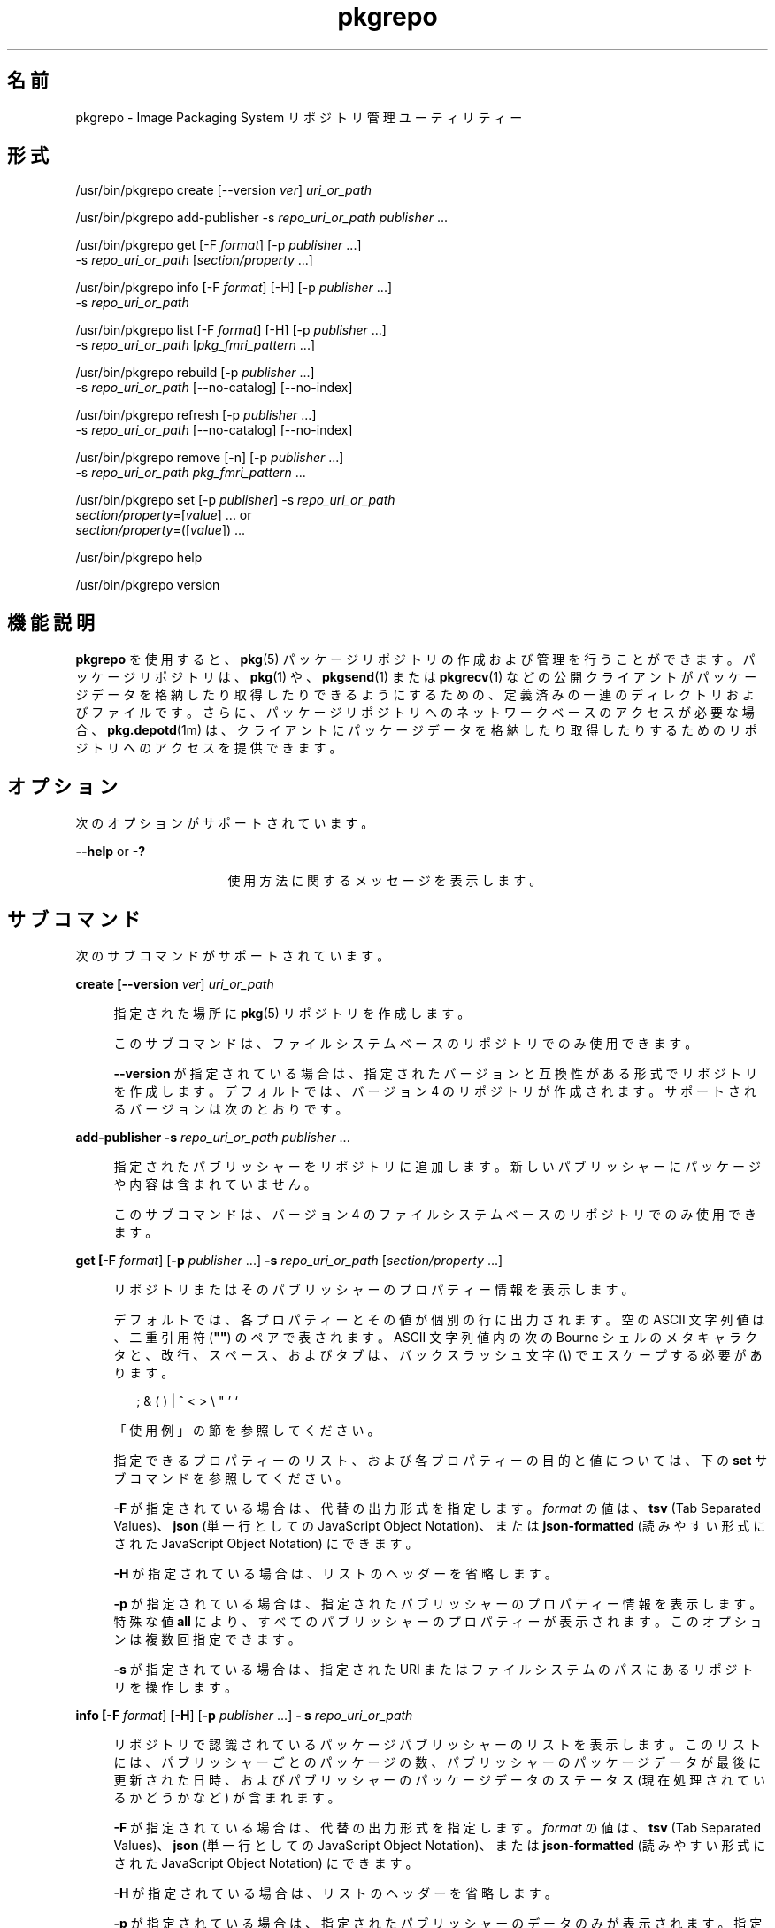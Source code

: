 '\" te
.\" Copyright (c) 2007, 2011, Oracle and/or its affiliates. All rights reserved.
.\" Copyright (c) 2012, OmniTI Computer Consulting, Inc. All rights reserved.
.TH pkgrepo 1 "2011 年 8 月 30 日" "SunOS 5.11" "ユーザーコマンド"
.SH 名前
pkgrepo \- Image Packaging System リポジトリ管理ユーティリティー
.SH 形式
.LP
.nf
/usr/bin/pkgrepo create [--version \fIver\fR] \fIuri_or_path\fR
.fi

.LP
.nf
/usr/bin/pkgrepo add-publisher -s \fIrepo_uri_or_path\fR \fIpublisher\fR ...
.fi

.LP
.nf
/usr/bin/pkgrepo get [-F \fIformat\fR] [-p \fIpublisher\fR ...]
    -s \fIrepo_uri_or_path\fR [\fIsection/property\fR ...]
.fi

.LP
.nf
/usr/bin/pkgrepo info [-F \fIformat\fR] [-H] [-p \fIpublisher\fR ...]
    -s \fIrepo_uri_or_path\fR
.fi

.LP
.nf
/usr/bin/pkgrepo list [-F \fIformat\fR] [-H] [-p \fIpublisher\fR ...]
    -s \fIrepo_uri_or_path\fR [\fIpkg_fmri_pattern\fR ...]
.fi

.LP
.nf
/usr/bin/pkgrepo rebuild [-p \fIpublisher\fR ...]
    -s \fIrepo_uri_or_path\fR [--no-catalog] [--no-index]
.fi

.LP
.nf
/usr/bin/pkgrepo refresh [-p \fIpublisher\fR ...]
    -s \fIrepo_uri_or_path\fR [--no-catalog] [--no-index]
.fi

.LP
.nf
/usr/bin/pkgrepo remove [-n] [-p \fIpublisher\fR ...]
    -s \fIrepo_uri_or_path\fR \fIpkg_fmri_pattern\fR ...
.fi

.LP
.nf
/usr/bin/pkgrepo set [-p \fIpublisher\fR] -s \fIrepo_uri_or_path\fR
    \fIsection/property\fR=[\fIvalue\fR] ... or
    \fIsection/property\fR=([\fIvalue\fR]) ...
.fi

.LP
.nf
/usr/bin/pkgrepo help
.fi

.LP
.nf
/usr/bin/pkgrepo version
.fi

.SH 機能説明
.sp
.LP
\fBpkgrepo\fR を使用すると、\fBpkg\fR(5) パッケージリポジトリの作成および管理を行うことができます。パッケージリポジトリは、\fBpkg\fR(1) や、\fBpkgsend\fR(1) または \fBpkgrecv\fR(1) などの公開クライアントがパッケージデータを格納したり取得したりできるようにするための、定義済みの一連のディレクトリおよびファイルです。さらに、パッケージリポジトリへのネットワークベースのアクセスが必要な場合、\fBpkg.depotd\fR(1m) は、クライアントにパッケージデータを格納したり取得したりするためのリポジトリへのアクセスを提供できます。
.SH オプション
.sp
.LP
次のオプションがサポートされています。
.sp
.ne 2
.mk
.na
\fB\fB--help\fR or \fB-?\fR\fR
.ad
.RS 16n
.rt  
使用方法に関するメッセージを表示します。
.RE

.SH サブコマンド
.sp
.LP
次のサブコマンドがサポートされています。
.sp
.ne 2
.mk
.na
\fB\fBcreate [\fB--version\fR \fIver\fR] \fI uri_or_path\fR\fR\fR
.ad
.sp .6
.RS 4n
指定された場所に \fBpkg\fR(5) リポジトリを作成します。
.sp
このサブコマンドは、ファイルシステムベースのリポジトリでのみ使用できます。
.sp
\fB--version\fR が指定されている場合は、指定されたバージョンと互換性がある形式でリポジトリを作成します。デフォルトでは、バージョン 4 のリポジトリが作成されます。サポートされるバージョンは次のとおりです。
.sp

.sp
.TS
tab();
lw(.33i) lw(5.17i) 
lw(.33i) lw(5.17i) 
.
3T{
1 つのパブリッシャー、カタログバージョン 1、および検索バージョン 1 でのパッケージの格納をサポートします。
T}
4T{
複数のパブリッシャー、カタログバージョン 1、および検索バージョン 1 でのパッケージの格納をサポートします。
T}
.TE

.RE

.sp
.ne 2
.mk
.na
\fB\fBadd-publisher \fB-s\fR \fIrepo_uri_or_path \fR \fIpublisher\fR ...\fR\fR
.ad
.sp .6
.RS 4n
指定されたパブリッシャーをリポジトリに追加します。新しいパブリッシャーにパッケージや内容は含まれていません。
.sp
このサブコマンドは、バージョン 4 のファイルシステムベースのリポジトリでのみ使用できます。
.RE

.sp
.ne 2
.mk
.na
\fB\fBget [\fB-F\fR \fIformat\fR] [\fB-p\fR \fIpublisher\fR ...] \fB-s\fR \fI repo_uri_or_path\fR [\fIsection/property\fR ...]\fR\fR
.ad
.sp .6
.RS 4n
リポジトリまたはそのパブリッシャーのプロパティー情報を表示します。
.sp
デフォルトでは、各プロパティーとその値が個別の行に出力されます。空の ASCII 文字列値は、二重引用符 (\fB""\fR) のペアで表されます。ASCII 文字列値内の次の Bourne シェルのメタキャラクタと、改行、スペース、およびタブは、バックスラッシュ文字 (\fB\e\fR) でエスケープする必要があります。
.sp
.in +2
.nf
; & ( ) | ^ < > \e " ' `
.fi
.in -2

「使用例」の節を参照してください。
.sp
指定できるプロパティーのリスト、および各プロパティーの目的と値については、下の \fBset\fR サブコマンドを参照してください。
.sp
\fB-F\fR が指定されている場合は、代替の出力形式を指定します。\fIformat\fR の値は、\fBtsv\fR (Tab Separated Values)、\fB json\fR (単一行としての JavaScript Object Notation)、または \fBjson-formatted \fR (読みやすい形式にされた JavaScript Object Notation) にできます。
.sp
\fB-H\fR が指定されている場合は、リストのヘッダーを省略します。
.sp
\fB-p\fR が指定されている場合は、指定されたパブリッシャーのプロパティー情報を表示します。特殊な値 \fBall\fR により、すべてのパブリッシャーのプロパティーが表示されます。このオプションは複数回指定できます。
.sp
\fB-s\fR が指定されている場合は、指定された URI またはファイルシステムのパスにあるリポジトリを操作します。
.RE

.sp
.ne 2
.mk
.na
\fB\fBinfo [\fB-F\fR \fIformat\fR] [\fB-H\fR] [\fB-p\fR \fIpublisher\fR ...] \fB- s\fR \fIrepo_uri_or_path\fR\fR\fR
.ad
.sp .6
.RS 4n
リポジトリで認識されているパッケージパブリッシャーのリストを表示します。このリストには、パブリッシャーごとのパッケージの数、パブリッシャーのパッケージデータが最後に更新された日時、およびパブリッシャーのパッケージデータのステータス (現在処理されているかどうかなど) が含まれます。
.sp
\fB-F\fR が指定されている場合は、代替の出力形式を指定します。\fIformat\fR の値は、\fBtsv\fR (Tab Separated Values)、\fBjson\fR (単一行としての JavaScript Object Notation)、または \fBjson-formatted\fR (読みやすい形式にされた JavaScript Object Notation) にできます。
.sp
\fB-H\fR が指定されている場合は、リストのヘッダーを省略します。
.sp
\fB-p\fR が指定されている場合は、指定されたパブリッシャーのデータのみが表示されます。指定されていない場合は、すべてのパブリッシャーのデータが表示されます。このオプションは複数回指定できます。
.sp
\fB-s\fR が指定されている場合は、指定された URI またはファイルシステムのパスにあるリポジトリを操作します。
.RE

.sp
.ne 2
.mk
.na
\fB\fB list [\fB-F\fR \fIformat\fR] [\fB-H\fR] [\fB-p\fR \fIpublisher\fR ...] \fB-s\fR \fI repo_uri_or_path\fR [\fIpkg_fmri_pattern\fR ...]\fR\fR
.ad
.sp .6
.RS 4n
指定された \fIpkg_fmri_pattern\fR にマッチする \fIrepo_uri_or_path\fR リポジトリのパッケージを一覧表示します。パターンが指定されない場合、リポジトリのすべてのパッケージが一覧表示されます。
.sp
デフォルトの出力では、最初の列にパッケージのパブリッシャーの名前が含まれます。2 番目の列にはパッケージの名前が含まれます。3 番目の列には、パッケージのステータスを示すフラグが含まれます。ステータス列の \fBo\fR の値は、パッケージが廃止されていることを示します。ステータス列の \fBr\fR の値は、パッケージの名前が変更されたことを示します (廃止の形態の 1 つです)。4 番目の列には、パッケージのリリースおよびブランチのバージョンが含まれます。リリースバージョンとブランチバージョンについては、\fBpkg\fR(5) を参照してください。
.sp
\fB-F\fR が指定されている場合は、代替の出力形式を指定します。\fIformat\fR の値は、\fBtsv\fR (Tab Separated Values)、\fBjson\fR (単一行としての JavaScript Object Notation)、または \fBjson-formatted\fR (読みやすい形式にされた JavaScript Object Notation) にできます。
.sp
\fB-H\fR が指定されている場合は、リストのヘッダーを省略します。
.sp
\fB-p\fR が指定されている場合は、指定されたパブリッシャーのパッケージのみが表示されます。指定されていない場合は、すべてのパブリッシャーのパッケージが表示されます。このオプションは複数回指定できます。
.sp
\fB-s\fR が指定されている場合は、指定された URI またはファイルシステムのパスにあるリポジトリを操作します。
.RE

.sp
.ne 2
.mk
.na
\fB\fBrebuild [\fB-p\fR \fIpublisher\fR ...] \fB- s\fR \fIrepo_uri_or_path\fR [\fB--no-catalog\fR] [\fB--no-index\fR]\fR\fR
.ad
.sp .6
.RS 4n
リポジトリ内に見つかったすべてのカタログ、検索、およびその他のキャッシュされた情報を破棄し、それをリポジトリの現在の内容に基づいて再作成します。
.sp
\fB-p\fR が指定されている場合は、指定されたパブリッシャーについてのみ操作を実行します。指定されていない場合や、特殊な値 \fBall\fR が指定されている場合は、すべてのパブリッシャーについて操作が実行されます。このオプションは複数回指定できます。
.sp
\fB-s\fR が指定されている場合は、指定された URI またはファイルシステムのパスにあるリポジトリを操作します。
.sp
\fB--no-catalog\fR が指定されている場合は、パッケージデータを再構築しません。
.sp
\fB--no-index\fR が指定されている場合は、検索インデックスを再構築しません。
.RE

.sp
.ne 2
.mk
.na
\fB\fBrefresh [\fB-p\fR \fIpublisher\fR ...] \fB- s\fR \fIrepo_uri_or_path\fR [\fB--no-catalog\fR] [\fB--no-index\fR]\fR\fR
.ad
.sp .6
.RS 4n
リポジトリ内に見つかった新しいパッケージをすべてカタログ化し、すべての検索インデックスを更新します。これは、遅延公開 (\fBpkgsend\fR の \fB--no-catalog\fR または \fB--no-index\fR オプション) で使用されることを目的にしています。
.sp
\fB-p\fR が指定されている場合は、指定されたパブリッシャーについてのみ操作を実行します。指定されていない場合や、特殊な値 \fBall\fR が指定されている場合は、すべてのパブリッシャーについて操作が実行されます。このオプションは複数回指定できます。
.sp
\fB-s\fR が指定されている場合は、指定された URI またはファイルシステムのパスにあるリポジトリを操作します。
.sp
\fB--no-catalog\fR が指定されている場合は、新しいパッケージを追加しません。
.sp
\fB--no-index\fR が指定されている場合は、検索インデックスを更新しません。
.RE

.sp
.ne 2
.mk
.na
\fB\fBremove [\fB-n\fR] [\fB-p\fR \fI publisher\fR ...] \fB-s\fR \fIrepo_uri_or_path\fR \fI pkg_fmri_pattern\fR ...\fR\fR
.ad
.sp .6
.RS 4n
リポジトリから、指定されたパターンに一致するパッケージを削除します。これらのパッケージが参照している、ほかのどのパッケージでも使用されていないすべてのファイルも削除されます。
.LP
注 - 
.sp
.RS 2
関連するパブリッシャーのすべての検索インデックスデータが削除されます。
.RE
このサブコマンドは、ファイルシステムベースのリポジトリでのみ使用できます。
.LP
注意 - 
.sp
.RS 2
この操作は元に戻せません。また、ほかのクライアントがそのリポジトリにアクセスしている間に使用すべきではありません。使用すると、それらのクライアントが取得操作中に失敗する可能性があります。
.RE
\fB-n\fR が指定されている場合は、パッケージを変更することなく、操作の試験実行を行います。終了する前に、削除されるパッケージのリストが表示されます。
.sp
\fB-p\fR が指定されている場合は、指定されたパブリッシャーの一致するパッケージのみを削除します。指定されていない場合は、すべてのパブリッシャーの一致するパッケージがすべて削除されます。このオプションは複数回指定できます。
.sp
\fB-s\fR が指定されている場合は、指定された URI またはファイルシステムのパスにあるリポジトリを操作します。
.RE

.sp
.ne 2
.mk
.na
\fB\fBset [\fB-p\fR \fIpublisher\fR] \fB- s\fR \fIrepo_uri_or_path\fR \fIsection/property \fR=[\fIvalue\fR] ... or \fIsection/property \fR=([\fIvalue\fR]) ...\fR\fR
.ad
.sp .6
.RS 4n
リポジトリまたはパブリッシャーの指定されたプロパティーの値を設定します。
.sp
このサブコマンドは、ファイルシステムベースのリポジトリでのみ使用できます。
.sp
\fB-p\fR が指定されている場合は、指定されたパブリッシャーのプロパティーデータのみを設定します。パブリッシャーがまだ存在しない場合は、追加されます。特殊な値 \fBall\fR を使用すると、すべてのパブリッシャーのプロパティーを設定できます。
.sp
\fB-s\fR が指定されている場合は、指定された URI またはファイルシステムのパスにあるリポジトリを操作します。
.sp
プロパティーと値は、次のいずれかの形式を使用して指定できます。
.sp
.ne 2
.mk
.na
\fB\fIsection\fR/\fIproperty\fR= \fR
.ad
.sp .6
.RS 4n
プロパティー値をクリアーします。
.RE

.sp
.ne 2
.mk
.na
\fB\fIsection\fR/\fIproperty\fR=\fI value\fR\fR
.ad
.sp .6
.RS 4n
プロパティー値を指定された値に置き換えます。
.RE

.sp
.ne 2
.mk
.na
\fB\fIsection\fR/\fIproperty\fR=(\fI value1\fR \fIvalue2\fR \fIvalueN\fR) \fR
.ad
.sp .6
.RS 4n
プロパティー値を値のリストに置き換えます。
.RE

リポジトリバージョン 3 および 4 の場合は、リポジトリの次のプロパティーを設定できます。
.sp
.ne 2
.mk
.na
\fB\fIpublisher\fR/\fIprefix\fR\fR
.ad
.sp .6
.RS 4n
デフォルトのパブリッシャーの名前を表す文字列。最初の文字は a-z、A-Z、または 0-9 である必要があります。文字列の残りの部分には、文字 0-9、-、.、a-z、および A-Z のみを含めることができます。この値は、複数のパブリッシャーのパッケージが存在する場合や、パッケージがリポジトリに公開されたときにパブリッシャーが指定されていない場合に使用すべきパブリッシャーを示します。
.RE

.sp
.ne 2
.mk
.na
\fB\fIpublisher\fR/\fIsigning_ca_certs \fR\fR
.ad
.sp .6
.RS 4n
このパブリッシャーに使用すべき署名元の CA 証明書のハッシュを含む文字列のリスト。
.RE

.sp
.ne 2
.mk
.na
\fB\fIpublisher\fR/\fIintermediate_certs \fR\fR
.ad
.sp .6
.RS 4n
このパブリッシャーに使用すべき中間証明書のハッシュを含む文字列のリスト。
.RE

リポジトリバージョン 3 および 4 の場合は、リポジトリ内の個々のパブリッシャーの次のプロパティーを設定できます。
.sp
.ne 2
.mk
.na
\fB\fIpublisher\fR/\fIalias\fR\fR
.ad
.sp .6
.RS 4n
リポジトリの構成データを使用してパブリッシャーを追加するときにクライアントが使用すべきデフォルトの別名を表す文字列。最初の文字は a-z、A-Z、または 0-9 である必要があります。文字列の残りの部分には、文字 0-9、-、.、a-z、および A-Z のみを含めることができます。
.RE

.sp
.ne 2
.mk
.na
\fB\fIrepository\fR/\fIcollection_type \fR\fR
.ad
.sp .6
.RS 4n
このリポジトリで提供されるパッケージのタイプを示す値 \fBcore\fR または \fBsupplemental\fR を持つことができます。
.sp
\fBcore\fR タイプは、このリポジトリにはリポジトリ内のパッケージによって宣言されたすべての依存関係が含まれていることを示します。\fBcore\fR タイプは主に、オペレーティングシステムリポジトリに使用されます。
.sp
\fBsupplemental\fR タイプは、このリポジトリには、別のリポジトリ内に配置されているパッケージに依存するか、またはそれらのパッケージとともに使用されるためのパッケージが含まれていることを示します。
.RE

.sp
.ne 2
.mk
.na
\fB\fIrepository\fR/\fIdescription \fR\fR
.ad
.sp .6
.RS 4n
リポジトリの目的と内容を説明した標準テキストの段落。
.RE

.sp
.ne 2
.mk
.na
\fB\fIrepository\fR/\fIdetailed_url \fR\fR
.ad
.sp .6
.RS 4n
リポジトリに関する追加情報を提供するドキュメント (Web ページなど) の場所を表す URI。
.RE

.sp
.ne 2
.mk
.na
\fB\fIrepository\fR/\fIlegal_uris \fR\fR
.ad
.sp .6
.RS 4n
リポジトリに関する追加の使用条件情報を提供するドキュメントの場所 (URI) のリスト。
.RE

.sp
.ne 2
.mk
.na
\fB\fIrepository\fR/\fImirrors\fR\fR
.ad
.sp .6
.RS 4n
リポジトリのパッケージ内容のコピーを含むが、パッケージのメタデータは含まないリポジトリの場所 (URI) のリスト。
.RE

.sp
.ne 2
.mk
.na
\fB\fIrepository\fR/\fIname\fR\fR
.ad
.sp .6
.RS 4n
リポジトリの名前を含む標準テキスト文字列。
.RE

.sp
.ne 2
.mk
.na
\fB\fIrepository\fR/\fIorigins\fR\fR
.ad
.sp .6
.RS 4n
リポジトリのパッケージのメタデータと内容の完全なコピーを含むリポジトリの場所 (URI) のリスト。
.RE

.sp
.ne 2
.mk
.na
\fB\fIrepository\fR/\fIrefresh_seconds \fR\fR
.ad
.sp .6
.RS 4n
クライアントが、更新されたパッケージデータがあるかどうかを調べるためにリポジトリをチェックする際に、各更新チェックのあとに待つべき秒数を表す整数値。
.RE

.sp
.ne 2
.mk
.na
\fB\fIrepository\fR/\fIregistration_uri \fR\fR
.ad
.sp .6
.RS 4n
リポジトリへのアクセスのための資格を取得するために使用する必要のあるリソースの場所を表す URI。この 1 つの例に、登録 Web ページがあります。
.RE

.sp
.ne 2
.mk
.na
\fB\fIrepository\fR/\fIrelated_uris \fR\fR
.ad
.sp .6
.RS 4n
ユーザーが関心を持っている可能性があるパッケージを含むリポジトリの場所 (URI) のリスト。
.RE

ここでは文書化されていないが、\fBget\fR サブコマンドの出力に一覧表示されるプロパティーは内部使用のために予約されているため、設定しないようにしてください。
.RE

.sp
.ne 2
.mk
.na
\fB\fBversion\fR\fR
.ad
.sp .6
.RS 4n
\fBpkg\fR(5) システムのバージョンを識別する一意の文字列を表示します。\fBversion\fR 操作によって生成される値はソート可能ではないため、等しいかどうかを超えて安全に比較することはできません。
.RE

.SH 使用例
.LP
\fB例 1 \fRパッケージリポジトリを作成する
.sp
.in +2
.nf
$ \fBpkgrepo create /my/repository\fR
.fi
.in -2
.sp

.LP
\fB例 2 \fR情報を表示する
.sp
.LP
パブリッシャーの概要と、リポジトリ内のパッケージの数を表示します。

.sp
.in +2
.nf
$ \fBpkgrepo info -s /my/repository\fR
PUBLISHER   PACKAGES STATUS UPDATED
example.com 5        online 2011-07-22T18:09:09.769106Z
$ \fBpkgrepo info -s http://pkg.omniti.com/omnios/release/\fR
PUBLISHER         PACKAGES STATUS UPDATED
jeos.omniti.com   3941     online 2010-11-12T19:24:25.967246Z
.fi
.in -2
.sp

.LP
\fB例 3 \fRカタログと検索データを再構築する
.sp
.LP
リポジトリのカタログと検索データを再構築します。

.sp
.in +2
.nf
$ \fBpkgrepo rebuild -s /my/repository\fR
.fi
.in -2
.sp

.LP
\fB例 4 \fRカタログと検索データを再表示する
.sp
.LP
リポジトリのカタログと検索データを再表示します。

.sp
.in +2
.nf
$ \fBpkgrepo refresh -s /my/repository\fR
$ \fBpkgrepo refresh -s http://example.com/repository\fR
.fi
.in -2
.sp

.LP
\fB例 5 \fRすべてのリポジトリプロパティーを表示する
.sp
.in +2
.nf
$ \fBpkgrepo get -s /my/repository\fR
SECTION    PROPERTY VALUE
publisher  prefix   ""
repository version  4
$ \fBpkgrepo get -s http://pkg.omniti.com/omnios/release/\fR
SECTION    PROPERTY VALUE
publisher  prefix   jeos.omniti.com
repository version  4
.fi
.in -2
.sp

.LP
\fB例 6 \fRすべてのパブリッシャープロパティーを表示する
.sp
.in +2
.nf
$ \fBpkgrepo get -s http://pkg.omniti.com/omnios/release/ -p all\fR
PUBLISHER         SECTION    PROPERTY         VALUE
jeos.omniti.com   publisher  alias
jeos.omniti.com   publisher  prefix           jeos.omniti.com
jeos.omniti.com   repository collection-type  core
jeos.omniti.com   repository description      This\e repository\e serves\e the\e OmniOS 11\e Package\e repository.
jeos.omniti.com   repository legal-uris       ()
jeos.omniti.com   repository mirrors          (http://opkg.omniti.com/omnios/release/)
jeos.omniti.com   repository name             OmniOS 11\e Package\e Repository
jeos.omniti.com   repository origins          ()
jeos.omniti.com   repository refresh-seconds
jeos.omniti.com   repository registration-uri ""
jeos.omniti.com   repository related-uris     ()
.fi
.in -2
.sp

.LP
\fB例 7 \fRデフォルトのパブリッシャーを設定する
.sp
.in +2
.nf
$ \fBpkgrepo set -s /my/repository publisher/prefix=example.com\fR
.fi
.in -2
.sp

.LP
\fB例 8 \fRパブリッシャープロパティーを設定する
.sp
.in +2
.nf
$ \fBpkgrepo set -s /my/repository -p example.com \e\fR
\fBrepository/origins=http://example.com/repository\fR
.fi
.in -2
.sp

.LP
\fB例 9 \fR新しいパブリッシャーをリポジトリに追加する
.sp
.in +2
.nf
$ \fBpkgrepo add-publisher -s /my/repository example.com\fR
.fi
.in -2
.sp

.SH 終了ステータス
.sp
.LP
次の終了値が返されます。
.sp
.ne 2
.mk
.na
\fB\fB0\fR\fR
.ad
.RS 6n
.rt  
コマンドが成功しました。
.RE

.sp
.ne 2
.mk
.na
\fB\fB1\fR\fR
.ad
.RS 6n
.rt  
エラーが発生しました。
.RE

.sp
.ne 2
.mk
.na
\fB\fB2\fR \fR
.ad
.RS 6n
.rt  
無効なコマンド行オプションが指定されました。
.RE

.sp
.ne 2
.mk
.na
\fB\fB3\fR\fR
.ad
.RS 6n
.rt  
複数の操作が要求されましたが、その一部しか成功しませんでした。
.RE

.sp
.ne 2
.mk
.na
\fB\fB4\fR\fR
.ad
.RS 6n
.rt  
変更は行われませんでした。処理がありません。
.RE

.sp
.ne 2
.mk
.na
\fB\fB99\fR\fR
.ad
.RS 6n
.rt  
予期しない例外が発生しました。
.RE

.SH 属性
.sp
.LP
次の属性については、\fBattributes\fR(5) を参照してください。
.sp

.sp
.TS
tab() box;
cw(2.75i) |cw(2.75i) 
lw(2.75i) |lw(2.75i) 
.
属性タイプ属性値
_
使用条件\fBpackage/pkg\fR
_
インタフェースの安定性不確実
.TE

.SH 関連項目
.sp
.LP
\fBpkg\fR(1), \fBpkgrecv\fR(1), \fBpkgsend\fR(1), \fB pkg.depotd\fR(1M), \fBpkg\fR(5)
.sp
.LP
\fBhttp://hub.opensolaris.org/bin/view/Project+pkg/\fR
